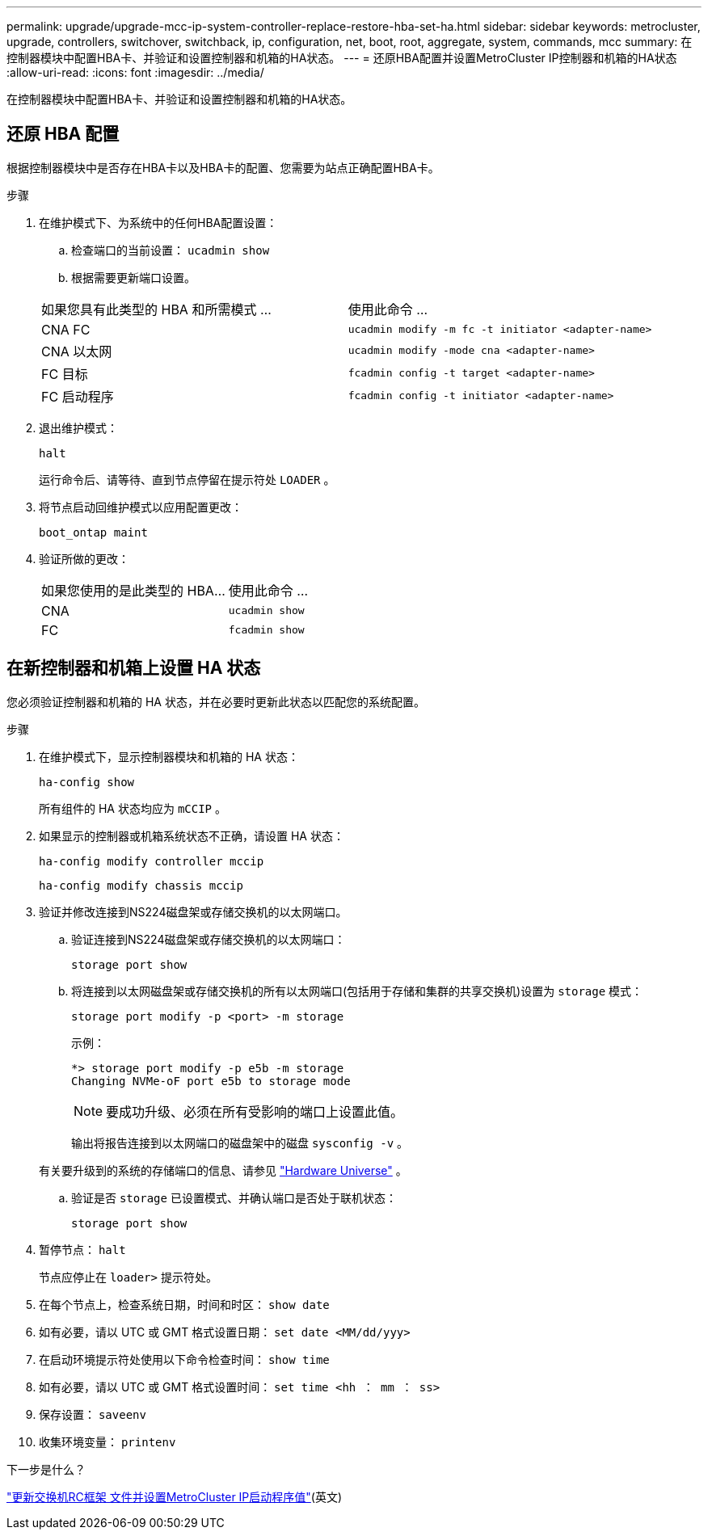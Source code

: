 ---
permalink: upgrade/upgrade-mcc-ip-system-controller-replace-restore-hba-set-ha.html 
sidebar: sidebar 
keywords: metrocluster, upgrade, controllers, switchover, switchback, ip, configuration, net, boot, root, aggregate, system, commands, mcc 
summary: 在控制器模块中配置HBA卡、并验证和设置控制器和机箱的HA状态。 
---
= 还原HBA配置并设置MetroCluster IP控制器和机箱的HA状态
:allow-uri-read: 
:icons: font
:imagesdir: ../media/


[role="lead"]
在控制器模块中配置HBA卡、并验证和设置控制器和机箱的HA状态。



== 还原 HBA 配置

根据控制器模块中是否存在HBA卡以及HBA卡的配置、您需要为站点正确配置HBA卡。

.步骤
. 在维护模式下、为系统中的任何HBA配置设置：
+
.. 检查端口的当前设置： `ucadmin show`
.. 根据需要更新端口设置。


+
|===


| 如果您具有此类型的 HBA 和所需模式 ... | 使用此命令 ... 


 a| 
CNA FC
 a| 
`ucadmin modify -m fc -t initiator <adapter-name>`



 a| 
CNA 以太网
 a| 
`ucadmin modify -mode cna <adapter-name>`



 a| 
FC 目标
 a| 
`fcadmin config -t target <adapter-name>`



 a| 
FC 启动程序
 a| 
`fcadmin config -t initiator <adapter-name>`

|===
. 退出维护模式：
+
`halt`

+
运行命令后、请等待、直到节点停留在提示符处 `LOADER` 。

. 将节点启动回维护模式以应用配置更改：
+
`boot_ontap maint`

. 验证所做的更改：
+
|===


| 如果您使用的是此类型的 HBA... | 使用此命令 ... 


 a| 
CNA
 a| 
`ucadmin show`



 a| 
FC
 a| 
`fcadmin show`

|===




== 在新控制器和机箱上设置 HA 状态

您必须验证控制器和机箱的 HA 状态，并在必要时更新此状态以匹配您的系统配置。

.步骤
. 在维护模式下，显示控制器模块和机箱的 HA 状态：
+
`ha-config show`

+
所有组件的 HA 状态均应为 `mCCIP` 。

. 如果显示的控制器或机箱系统状态不正确，请设置 HA 状态：
+
`ha-config modify controller mccip`

+
`ha-config modify chassis mccip`

. 验证并修改连接到NS224磁盘架或存储交换机的以太网端口。
+
.. 验证连接到NS224磁盘架或存储交换机的以太网端口：
+
`storage port show`

.. 将连接到以太网磁盘架或存储交换机的所有以太网端口(包括用于存储和集群的共享交换机)设置为 `storage` 模式：
+
`storage port modify -p <port> -m storage`

+
示例：

+
[listing]
----
*> storage port modify -p e5b -m storage
Changing NVMe-oF port e5b to storage mode
----
+

NOTE: 要成功升级、必须在所有受影响的端口上设置此值。

+
输出将报告连接到以太网端口的磁盘架中的磁盘 `sysconfig -v` 。

+
有关要升级到的系统的存储端口的信息、请参见 link:https://hwu.netapp.com["Hardware Universe"^] 。

.. 验证是否 `storage` 已设置模式、并确认端口是否处于联机状态：
+
`storage port show`



. 暂停节点： `halt`
+
节点应停止在 `loader>` 提示符处。

. 在每个节点上，检查系统日期，时间和时区： `show date`
. 如有必要，请以 UTC 或 GMT 格式设置日期： `set date <MM/dd/yyy>`
. 在启动环境提示符处使用以下命令检查时间： `show time`
. 如有必要，请以 UTC 或 GMT 格式设置时间： `set time <hh ： mm ： ss>`
. 保存设置： `saveenv`
. 收集环境变量： `printenv`


.下一步是什么？
link:upgrade-mcc-ip-system-controller-replace-apply-rcf-set-bootarg.html["更新交换机RC框架 文件并设置MetroCluster IP启动程序值"](英文)
